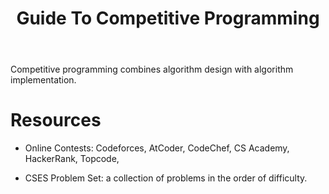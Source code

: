 #+title: Guide To Competitive Programming

Competitive programming combines algorithm design with algorithm implementation.

* Resources

- Online Contests: Codeforces, AtCoder, CodeChef, CS Academy, HackerRank,
  Topcode,

- CSES Problem Set: a collection of problems in the order of difficulty.
